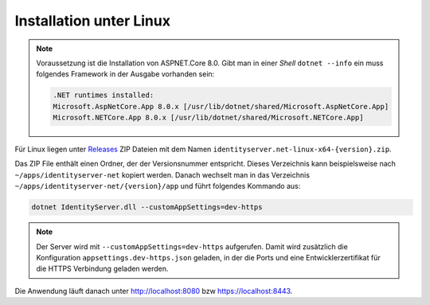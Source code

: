 Installation unter Linux
========================

.. note::

    Voraussetzung ist die Installation von ASPNET.Core 8.0. Gibt man in einer *Shell*
    ``dotnet --info`` ein muss folgendes Framework in der Ausgabe vorhanden sein:

    .. code::

        .NET runtimes installed:
        Microsoft.AspNetCore.App 8.0.x [/usr/lib/dotnet/shared/Microsoft.AspNetCore.App]
        Microsoft.NETCore.App 8.0.x [/usr/lib/dotnet/shared/Microsoft.NETCore.App]

Für Linux liegen unter `Releases <https://github.com/jugstalt/IdentityServerNET/releases>`_
ZIP Dateien mit dem Namen ``identityserver.net-linux-x64-{version}.zip``.

Das ZIP File enthält einen Ordner, der der Versionsnummer entspricht. Dieses 
Verzeichnis kann beispielsweise nach ``~/apps/identityserver-net`` kopiert werden.
Danach wechselt man in das Verzeichnis ``~/apps/identityserver-net/{version}/app``
und führt folgendes Kommando aus:

.. code:: bash

    dotnet IdentityServer.dll --customAppSettings=dev-https

.. note::

    Der Server wird mit ``--customAppSettings=dev-https`` aufgerufen. Damit wird zusätzlich 
    die Konfiguration ``appsettings.dev-https.json`` geladen, in der die Ports und eine 
    Entwicklerzertifikat für die HTTPS Verbindung geladen werden.

Die Anwendung läuft danach unter http://localhost:8080 bzw https://localhost:8443.